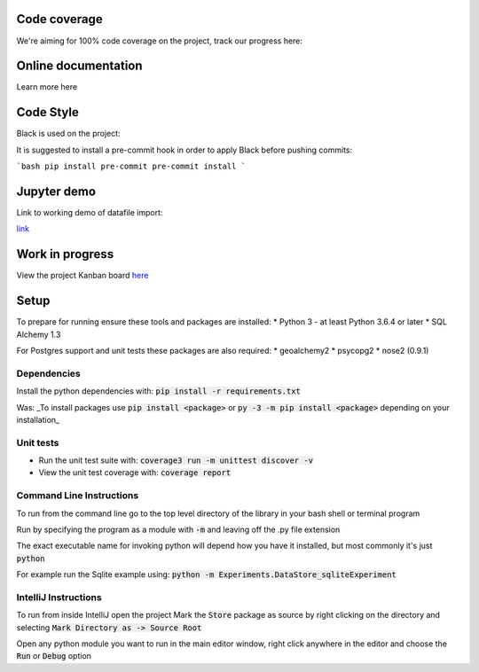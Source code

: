 Code coverage
===============

We're aiming for 100% code coverage on the project, track our progress here:

.. image:: https://codecov.io/gh/debrief/pepys-import/branch/develop/graph/badge.svg

Online documentation
===============

Learn more here

.. image:: https://readthedocs.org/projects/pepys-import/badge/?version=latest


Code Style
===============
Black is used on the project:

.. image:: https://img.shields.io/badge/code%20style-black-000000.svg

It is suggested to install a pre-commit hook in order to apply Black before pushing commits:

```bash
pip install pre-commit
pre-commit install
```


Jupyter demo
===============

Link to working demo of datafile import:

.. image:: https://mybinder.org/badge_logo.svg
`link <https://mybinder.org/v2/gh/debrief/pepys-import/develop?filepath=examples%2Fnotebooks%2Fdata_store_sqlite.ipynb>`_

Work in progress
===============

View the project Kanban board `here <https://github.com/debrief/pepys-import/projects/3>`_

Setup
===============

To prepare for running ensure these tools and packages are installed:
* Python 3 - at least Python 3.6.4 or later
* SQL Alchemy 1.3

For Postgres support and unit tests these packages are also required:
* geoalchemy2
* psycopg2
* nose2 (0.9.1)

Dependencies
--------------

Install the python dependencies with: :code:`pip install -r requirements.txt`

Was: _To install packages use :code:`pip install <package>` or :code:`py -3 -m pip install <package>` depending on your installation_

Unit tests
--------------

* Run the unit test suite with:  :code:`coverage3 run -m unittest discover -v`
* View the unit test coverage with: :code:`coverage report`

Command Line Instructions
--------------

To run from the command line go to the top level directory of the library in your bash shell or terminal program

Run by specifying the program as a module with :code:`-m` and leaving off the .py file extension

The exact executable name for invoking python will depend how you have it installed, but most commonly it's just :code:`python`
  
For example run the Sqlite example using:  
:code:`python -m Experiments.DataStore_sqliteExperiment`

IntelliJ Instructions
--------------

To run from inside IntelliJ open the project  
Mark the :code:`Store` package as source by right clicking on the directory and selecting :code:`Mark Directory as -> Source Root`

Open any python module you want to run in the main editor window, right click anywhere in the editor and choose the :code:`Run` or :code:`Debug` option


